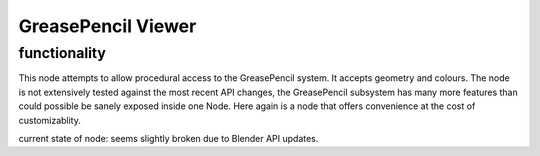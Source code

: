 GreasePencil Viewer
===================


functionality
-------------

This node attempts to allow procedural access to the GreasePencil system. It accepts geometry and colours. The node is not extensively tested against the most recent API changes, the GreasePencil subsystem has many more features than could possible be sanely exposed inside one Node. Here again is a node that offers convenience at the cost of customizablity.

current state of node:  seems slightly broken due to Blender API updates.